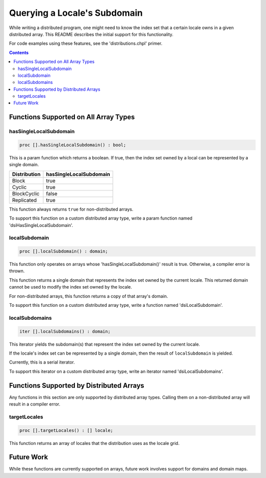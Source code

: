 .. _readme-subquery:

=============================
Querying a Locale's Subdomain
=============================

While writing a distributed program, one might need to know the index set that
a certain locale owns in a given distributed array. This README describes the
initial support for this functionality.

For code examples using these features, see the 'distributions.chpl' primer.

.. contents::

Functions Supported on All Array Types
======================================

hasSingleLocalSubdomain
-----------------------

.. code-block:: chapel

  proc [].hasSingleLocalSubdomain() : bool;

This is a param function which returns a boolean. If true, then the index set
owned by a local can be represented by a single domain.

============= =======================
Distribution  hasSingleLocalSubdomain
============= =======================
Block         true
Cyclic        true
BlockCyclic   false
Replicated    true
============= =======================

This function always returns ``true`` for non-distributed arrays.

To support this function on a custom distributed array type, write a param
function named 'dsiHasSingleLocalSubdomain'.

localSubdomain
--------------

.. code-block:: chapel

  proc [].localSubdomain() : domain;

This function only operates on arrays whose 'hasSingleLocalSubdomain()' result
is true. Otherwise, a compiler error is thrown.

This function returns a single domain that represents the index set owned
by the current locale. This returned domain cannot be used to modify the index
set owned by the locale.

For non-distributed arrays, this function returns a copy of that array's
domain.

To support this function on a custom distributed array type, write a function
named 'dsiLocalSubdomain'.

localSubdomains
---------------

.. code-block:: chapel

  iter [].localSubdomains() : domain;

This iterator yields the subdomain(s) that represent the index set owned by the
current locale.

If the locale's index set can be represented by a single domain, then the
result of ``localSubdomain`` is yielded.

Currently, this is a serial iterator.
 
To support this iterator on a custom distributed array type, write an iterator
named 'dsiLocalSubdomains'.

Functions Supported by Distributed Arrays
=========================================

Any functions in this section are only supported by distributed array types.
Calling them on a non-distributed array will result in a compiler error.

targetLocales
-------------

.. code-block:: chapel

  proc [].targetLocales() : [] locale;

This function returns an array of locales that the distribution uses as the
locale grid.

Future Work
===========

While these functions are currently supported on arrays, future work involves
support for domains and domain maps.
